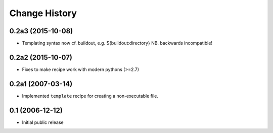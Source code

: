 Change History
**************

0.2a3 (2015-10-08)
==================

* Templating syntax now cf. buildout, e.g. ${buildout:directory} NB. backwards incompatible!

0.2a2 (2015-10-07)
==================

* Fixes to make recipe work with modern pythons (>=2.7)

0.2a1 (2007-03-14)
==================

* Implemented ``template`` recipe for creating a non-executable file.

0.1 (2006-12-12)
================

* Initial public release

